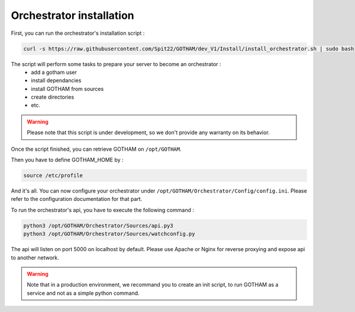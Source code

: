 Orchestrator installation
=========================

First, you can run the orchestrator's installation script :

.. code:: bash

    curl -s https://raw.githubusercontent.com/Spit22/GOTHAM/dev_V1/Install/install_orchestrator.sh | sudo bash


The script will perform some tasks to prepare your server to become an orchestrator :
    - add a gotham user
    - install dependancies
    - install GOTHAM from sources
    - create directories
    - etc.

.. warning::

    Please note that this script is under development, so we don't provide any warranty on its behavior.


Once the script finished, you can retrieve GOTHAM on ``/opt/GOTHAM``.

Then you have to define GOTHAM_HOME by :


.. code:: bash

    source /etc/profile


And it's all. You can now configure your orchestrator under ``/opt/GOTHAM/Orchestrator/Config/config.ini``. Please refer to the configuration documentation for that part.

To run the orchestrator's api, you have to execute the following command :

.. code:: bash

    python3 /opt/GOTHAM/Orchestrator/Sources/api.py3
    python3 /opt/GOTHAM/Orchestrator/Sources/watchconfig.py



The api will listen on port 5000 on localhost by default. Please use Apache or Nginx for reverse proxying and expose api to another network. 

.. warning::

    Note that in a production environment, we recommand you to create an init script, to run GOTHAM as a service and not as a simple python command.
